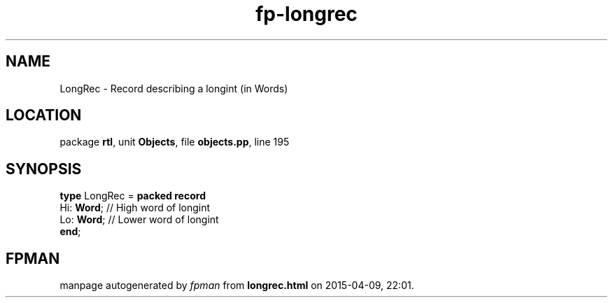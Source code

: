 .\" file autogenerated by fpman
.TH "fp-longrec" 3 "2014-03-14" "fpman" "Free Pascal Programmer's Manual"
.SH NAME
LongRec - Record describing a longint (in Words)
.SH LOCATION
package \fBrtl\fR, unit \fBObjects\fR, file \fBobjects.pp\fR, line 195
.SH SYNOPSIS
\fBtype\fR LongRec = \fBpacked record\fR
  Hi: \fBWord\fR; // High word of longint
  Lo: \fBWord\fR; // Lower word of longint
.br
\fBend\fR;
.SH FPMAN
manpage autogenerated by \fIfpman\fR from \fBlongrec.html\fR on 2015-04-09, 22:01.

